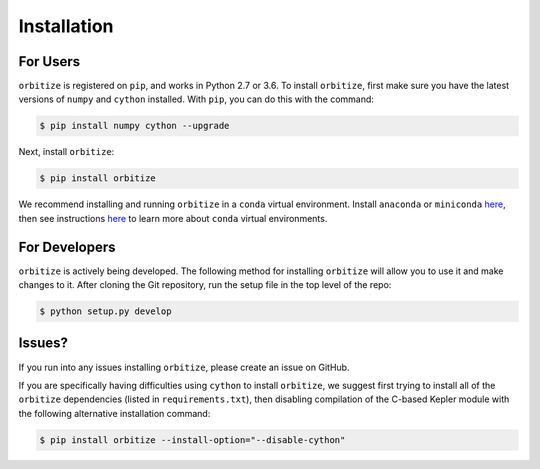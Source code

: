 .. _installation:

Installation
============

For Users
+++++++++

``orbitize`` is registered on ``pip``, and works in Python 2.7 or 3.6.
To install ``orbitize``, first make sure you have the latest versions
of ``numpy`` and ``cython`` installed. With ``pip``, you can do this with
the command:

.. code-block:: bash
	
	$ pip install numpy cython --upgrade

Next, install ``orbitize``:

.. code-block:: bash
	
	$ pip install orbitize

We recommend installing and running ``orbitize`` in a ``conda`` virtual
environment. Install ``anaconda`` or ``miniconda`` 
`here <https://conda.io/miniconda.html>`_, then see instructions 
`here <https://conda.io/docs/user-guide/tasks/manage-environments.html>`_
to learn more about ``conda`` virtual environments.

For Developers
++++++++++++++

``orbitize`` is actively being developed. The following method for 
installing ``orbitize`` will allow you to use it and make changes to it. 
After cloning the Git repository, run the setup file in the top level 
of the repo:

.. code-block:: bash
	
	$ python setup.py develop

Issues?
+++++++

If you run into any issues installing ``orbitize``, please create an issue on GitHub.

If you are specifically having difficulties using ``cython`` to install ``orbitize``, we
suggest first trying to install all of the ``orbitize`` dependencies (listed in 
``requirements.txt``), then disabling compilation of the C-based Kepler module with 
the following alternative installation command:

.. code-block:: bash
	
	$ pip install orbitize --install-option="--disable-cython"


